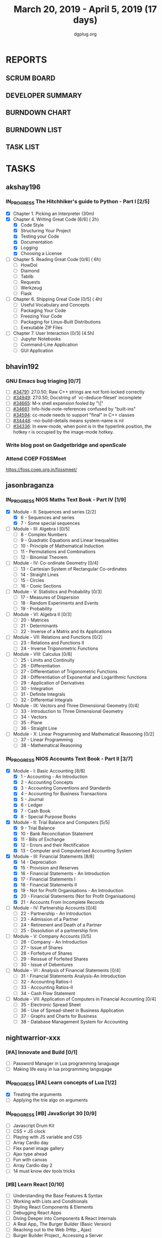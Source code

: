 #+TITLE: March 20, 2019 - April 5, 2019 (17 days)
#+AUTHOR: dgplug.org
#+EMAIL: users@lists.dgplug.org
#+PROPERTY: Effort_ALL 0 0:05 0:10 0:30 1:00 2:00 3:00 4:00
#+COLUMNS: %35ITEM %TASKID %OWNER %3PRIORITY %TODO %5ESTIMATED{+} %3ACTUAL{+}
* REPORTS
** SCRUM BOARD
#+BEGIN: block-update-board
#+END:
** DEVELOPER SUMMARY
#+BEGIN: block-update-summary
#+END:
** BURNDOWN CHART
#+BEGIN: block-update-graph
#+END:
** BURNDOWN LIST
#+PLOT: title:"Burndown" ind:1 deps:(3 4) set:"term dumb" set:"xtics scale 0.5" set:"ytics scale 0.5" file:"burndown.plt" set:"xrange [0:17]"
#+BEGIN: block-update-burndown
#+END:
** TASK LIST
#+BEGIN: columnview :hlines 2 :maxlevel 5 :id "TASKS"
#+END:
* TASKS
  :PROPERTIES:
  :ID:       TASKS
  :SPRINTLENGTH: 17
  :SPRINTSTART: <2019-03-20 Wed>
  :wpd-akshay196: 1
  :wpd-bhavin192: 1
  :wpd-jasonbraganza: 4
  :wpd-nightwarrior-xxx: 1.5
  :END:
** akshay196
*** IN_PROGRESS The Hitchhiker's guide to Python - Part I [2/5]
    :PROPERTIES:
    :ESTIMATED: 17
    :ACTUAL:   2.45
    :OWNER: akshay196
    :ID: READ.1553004553
    :TASKID: READ.1553004553
    :END:
    :LOGBOOK:
    CLOCK: [2019-03-22 Fri 17:42]--[2019-03-22 Fri 18:46] =>  1:04
    CLOCK: [2019-03-21 Thu 16:55]--[2019-03-21 Thu 17:56] =>  1:01
    CLOCK: [2019-03-20 Wed 18:56]--[2019-03-20 Wed 19:18] =>  0:22
    :END:
    - [X] Chapter 1. Picking an Interpreter           (30m)
    - [X] Chapter 4. Writing Great Code [6/6]         ( 2h)
      - [X] Code Style
      - [X] Structuring Your Project
      - [X] Testing your Code
      - [X] Documentation
      - [X] Logging
      - [X] Choosing a License
    - [ ] Chapter 5. Reading Great Code [0/6]         ( 6h)
      - [ ] HowDoI
      - [ ] Diamond
      - [ ] Tablib
      - [ ] Requests
      - [ ] Werkzeug
      - [ ] Flask
    - [ ] Chapter 6. Shipping Great Code [0/5]        ( 4h)
      - [ ] Useful Vocabulary and Concepts
      - [ ] Packaging Your Code
      - [ ] Freezing Your Code
      - [ ] Packaging for Linux-Built Distributions
      - [ ] Exexutable ZIP Files
    - [ ] Chapter 7. User Interaction [0/3]          (4.5h)
      - [ ] Jupyter Notebooks
      - [ ] Command-Line Application
      - [ ] GUI Application
** bhavin192
*** GNU Emacs bug triaging [0/7]
    :PROPERTIES:
    :ESTIMATED: 3
    :ACTUAL:
    :OWNER:    bhavin192
    :ID:       OPS.1553529907
    :TASKID:   OPS.1553529907
    :END:
    - [ ] [[https://debbugs.gnu.org/cgi/bugreport.cgi?bug=34791][#34791]]: 27.0.50; Raw C++ strings are not font-locked correctly
    - [ ] [[https://debbugs.gnu.org/cgi/bugreport.cgi?bug=34949][#34949]]: 27.0.50; Docstring of `vc-deduce-fileset' incomplete
    - [ ] [[https://debbugs.gnu.org/cgi/bugreport.cgi?bug=34665][#34665]]: M-x shell expansion fooled by "\|"
    - [ ] [[https://debbugs.gnu.org/cgi/bugreport.cgi?bug=34661][#34661]]: Info-hide-note-references confused by "built-ins"
    - [ ] [[https://debbugs.gnu.org/cgi/bugreport.cgi?bug=34594][#34594]]: cc-mode needs to support "final" in C++ classes
    - [ ] [[https://debbugs.gnu.org/cgi/bugreport.cgi?bug=34448][#34448]]: --no-build-details means system-name is nil
    - [ ] [[https://debbugs.gnu.org/cgi/bugreport.cgi?bug=34336][#34336]]: In eww-mode, when point is in the hyperlink position, the
      hotkey r is occupied by the image-mode hotkey.
*** Write blog post on Gadgetbridge and openScale
    :PROPERTIES:
    :ESTIMATED: 6
    :ACTUAL:
    :OWNER:    bhavin192
    :ID:       WRITE.1553529991
    :TASKID:   WRITE.1553529991
    :END:
*** Attend COEP FOSSMeet
    :PROPERTIES:
    :ESTIMATED: 8
    :ACTUAL:
    :OWNER:    bhavin192
    :ID:       EVENT.1553530038
    :TASKID:   EVENT.1553530038
    :END:
    https://foss.coep.org.in/fossmeet/
** jasonbraganza
*** IN_PROGRESS NIOS Maths Text Book - Part IV [1/9]
   :PROPERTIES:
   :ESTIMATED: 51
   :ACTUAL:   4.50
   :OWNER: jasonbraganza
   :ID: READ.1552291497
   :TASKID: READ.1552291497
   :END:
   :LOGBOOK:
   CLOCK: [2019-03-20 Wed 08:24]--[2019-03-20 Wed 12:54] =>  4:30
   :END:
    - [X] Module - II: Sequences and series [2/2]
      - [X] 6 - Sequences and series
      - [X] 7 - Some special sequences
    - [ ] Module - III: Algebra I [0/5]
      - [ ] 8 - Complex Numbers
      - [ ] 9 - Quadratic Equations and Linear Inequalities
      - [ ] 10 - Principle of Mathematical Induction
      - [ ] 11 - Permutations and Combinations
      - [ ] 12 - Binomial Theorem
    - [ ] Module - IV: Co-ordinate Geometry [0/4]
      - [ ] 13 - Cartesian System of Rectangular Co-ordinates
      - [ ] 14 - Straight Lines
      - [ ] 15 - Circles
      - [ ] 16 - Conic Sections
    - [ ] Module - V: Statistics and Probability [0/3]
      - [ ] 17 - Measures of Dispersion
      - [ ] 18 - Random Experiments and Events
      - [ ] 19 - Probability
    - [ ] Module - VI: Algebra II [0/3]
      - [ ] 20 - Matrices
      - [ ] 21 - Determinants
      - [ ] 22 - Inverse of a Matrix and its Applications
    - [ ] Module - VII: Relations and Functions [0/2]
      - [ ] 23 - Relations and Functions II
      - [ ] 24 - Inverse Trigonometric Functions
    - [ ] Module - VIII: Calculus [0/8]
      - [ ] 25 -  Limits and Continuity
      - [ ] 26 - Differentiation
      - [ ] 27 - Differentiation of Trigonometric Functions
      - [ ] 28 - Differentiation of Exponential and Logarithmic functions
      - [ ] 29 - Application of Derivatives
      - [ ] 30 - Integration
      - [ ] 31 - Definite Integrals
      - [ ] 32 - Differential Integrals
    - [ ] Module - IX: Vectors and Three Dimensional Geometry [0/4]
      - [ ] 33 - Introduction to Three Dimensional Geometry
      - [ ] 34 - Vectors
      - [ ] 35 - Plane
      - [ ] 36 - Straight Line
    - [ ] Module - X: Linear Programming and Mathematical Reasoning [0/2]
      - [ ] 37 - Linear Programming
      - [ ] 38 - Mathematical Reasoning
*** IN_PROGRESS NIOS Accounts Text Book - Part II [3/7]
    :PROPERTIES:
    :ESTIMATED: 16
    :ACTUAL:   13.37
    :OWNER: jasonbraganza
    :ID: READ.1552291636
    :TASKID: READ.1552291636
    :END:
    :LOGBOOK:
    CLOCK: [2019-03-25 Mon 14:11]--[2019-03-25 Mon 16:33] =>  2:22
    CLOCK: [2019-03-25 Mon 11:00]--[2019-03-25 Mon 14:00] =>  3:00
    CLOCK: [2019-03-24 Sun 10:50]--[2019-03-24 Sun 14:06] =>  3:16
    CLOCK: [2019-03-23 Sat 10:00]--[2019-03-23 Sat 14:44] =>  4:44
    :END:
    - [X] Module - I: Basic Accounting [8/8]
      - [X] 1 - Accounting - An Introduction
      - [X] 2 - Accounting Concepts
      - [X] 3 - Accounting Conventions and Standards
      - [X] 4 - Accounting for Business Transactions
      - [X] 5 - Journal
      - [X] 6 - Ledger
      - [X] 7 - Cash Book
      - [X] 8 - Special Purpose Books
    - [X] Module - II: Trial Balance and Computers [5/5]
      - [X] 9 - Trial Balance
      - [X] 10 - Bank Reconciliation Statement
      - [X] 11 - Bills of Exchange
      - [X] 12 - Errors and their Rectification
      - [X] 13 - Computer and Computerised Accounting System
    - [X] Module - III: Financial Statements [8/8]
      - [X] 14 - Depreciation
      - [X] 15 - Provision and Reserves
      - [X] 16 - Financial Statements - An Introduction
      - [X] 17 - Financial Statements I
      - [X] 18 - Financial Statements II
      - [X] 19 - Not for Profit Organisations - An Introduction
      - [X] 20 - Financial Statements (Not for Profit Organisations)
      - [X] 21 - Accounts From Incomplete Records
    - [ ] Module - IV: Partnership Accounts [0/4]
      - [ ] 22 - Partnership - An Introduction
      - [ ] 23 - Admission of a Partner
      - [ ] 24 - Retirement and Death of a Partner
      - [ ] 25 - Dissolution of a partnership firm
    - [ ] Module - V: Company Accounts [0/5]
      - [ ] 26 - Company - An Introduction
      - [ ] 27 - Issue of Shares
      - [ ] 28 - Forfeiture of Shares
      - [ ] 29 - Reissue of Forfeited Shares
      - [ ] 30 - Issue of Debentures
    - [ ] Module - VI : Analysis of Financial Statements [0/4]
      - [ ] 31 - Financial Statements Analysis-An Introduction
      - [ ] 32 - Accounting Ratios-I
      - [ ] 33 - Accounting Ratios-II
      - [ ] 34 - Cash Flow Statement
    - [ ] Module - VII: Application of Computers in Financial Accounting [0/4]
      - [ ] 35 - Electronic Spread Sheet
      - [ ] 36 - Use of Spread-sheet in Business Application
      - [ ] 37 - Graphs and Charts for Business
      - [ ] 38 - Database Management System for Accounting
** nightwarrior-xxx
*** [#A] Innovate and Build [0/1]
    :PROPERTIES:
    :ESTIMATED: 6
    :ACTUAL:
    :OWNER: nightwarrior-xxx
    :ID: DEV.1552081239
    :TASKID: DEV.1552081239
    :END:
    - [ ] Password Manager in Lua programming lanaguage
    - [ ] Making life easy in lua programming langugage
*** IN_PROGRESS [#A] Learn concepts of Lua [1/2]
    :PROPERTIES:
    :ESTIMATED: 3
    :ACTUAL:   1.95
    :OWNER: nightwarrior-xxx
    :ID: READ.1552081129
    :TASKID: READ.1552081129
    :END:
    :LOGBOOK:
    CLOCK: [2019-03-25 Mon 12:59]--[2019-03-25 Mon 12:59] =>  0:00
    CLOCK: [2019-03-22 Fri 20:53]--[2019-03-22 Fri 21:40] =>  0:47
    CLOCK: [2019-03-22 Fri 18:20]--[2019-03-22 Fri 18:48] =>  0:28
    CLOCK: [2019-03-22 Fri 16:53]--[2019-03-22 Fri 17:35] =>  0:42
    :END:
    - [X] Treating the arguments
    - [ ] Applying the trie algo on arguments
*** IN_PROGRESS [#B] JavaScript 30 [0/9]
    :PROPERTIES:
    :ESTIMATED: 10
    :ACTUAL:   1.52
    :OWNER: nightwarrior-xxx
    :ID: DEV.1553024585
    :TASKID: DEV.1553024585
    :END:
    :LOGBOOK:
    CLOCK: [2019-03-25 Mon 21:18]--[2019-03-25 Mon 22:03] =>  0:45
    CLOCK: [2019-03-25 Mon 14:21]--[2019-03-25 Mon 14:51] =>  0:30
    CLOCK: [2019-03-25 Mon 13:01]--[2019-03-25 Mon 13:17] =>  0:16
    :END:
    - [ ] Javascript Drum Kit
    - [ ] CSS + JS clock
    - [ ] Playing with JS variable and CSS
    - [ ] Array Cardio day
    - [ ] Flex panel image gallery
    - [ ] Ajax type ahead
    - [ ] Fun with canvas
    - [ ] Array Cardio day 2
    - [ ] 14 must know dev tools tricks
*** [#B] Learn React [0/10]
    :PROPERTIES:
    :ESTIMATED: 6
    :ACTUAL:
    :OWNER: nightwarrior-xxx
    :ID: DEV.1552139317
    :TASKID: DEV.1552139317
    :END:
    - [ ] Understanding the Base Features & Syntax
    - [ ] Working with Lists and Conditionals
    - [ ] Styling React Components & Elements
    - [ ] Debugging React Apps
    - [ ] Diving Deeper into Components & React Internals
    - [ ] A Real App_ The Burger Builder (Basic Version)
    - [ ] Reaching out to the Web (Http _ Ajax)
    - [ ] Burger Builder Project_ Accessing a Server
    - [ ] Multi-Page-Feeling in a Single-Page-App_ Routing
    - [ ] Adding Routing to our Burger Project

